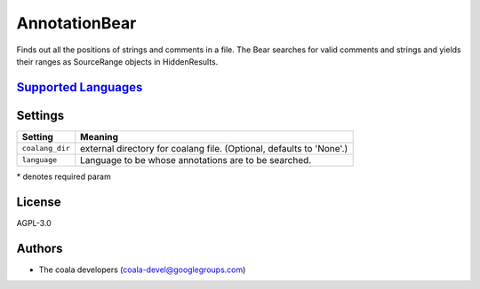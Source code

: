 **AnnotationBear**
==================

Finds out all the positions of strings and comments in a file. The Bear searches for valid comments and strings and yields their ranges as SourceRange objects in HiddenResults.

`Supported Languages <../README.rst>`_
-----



Settings
--------

+------------------+-------------------------------------------------------------+
| Setting          |  Meaning                                                    |
+==================+=============================================================+
|                  |                                                             |
| ``coalang_dir``  | external directory for coalang file. (Optional, defaults to |
|                  | 'None'.)                                                    |
|                  |                                                             |
+------------------+-------------------------------------------------------------+
|                  |                                                             |
| ``language``     | Language to be whose annotations are to be searched.        +
|                  |                                                             |
+------------------+-------------------------------------------------------------+

\* denotes required param

License
-------

AGPL-3.0

Authors
-------

* The coala developers (coala-devel@googlegroups.com)
